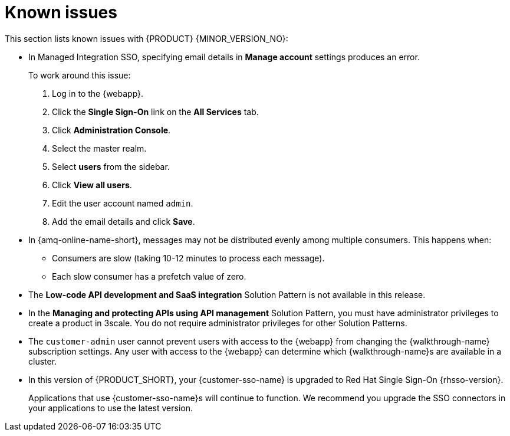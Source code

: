 [id='rn-known-issues-ref']
= Known issues

This section lists known issues with {PRODUCT} {MINOR_VERSION_NO}:

// https://issues.redhat.com/browse/INTLY-9939
* In Managed Integration SSO, specifying email details in *Manage account* settings produces an error.
+
To work around this issue:

. Log in to the {webapp}.

. Click the *Single Sign-On* link on the *All Services* tab.

. Click *Administration Console*.

. Select the master realm.

. Select *users* from the sidebar.

. Click *View all users*.

. Edit the user account named `admin`.

. Add the email details and click *Save*.

// https://issues.redhat.com/browse/INTLY-7399
* In {amq-online-name-short}, messages may not be distributed evenly among multiple consumers. This happens when:
** Consumers are slow (taking 10-12 minutes to process each message).
** Each slow consumer has a prefetch value of zero.

// This is https://issues.redhat.com/browse/INTLY-7031
* The *Low-code API development and SaaS integration* Solution Pattern is not available in this release.

// https://issues.redhat.com/browse/INTLY-6478
* In the *Managing and protecting APIs using API management* Solution Pattern, you must have administrator privileges to create a product in 3scale. You do not require administrator privileges for other Solution Patterns.

* The `customer-admin` user cannot prevent users with access to the {webapp} from changing the {walkthrough-name} subscription settings. Any user with access to the {webapp} can determine which {walkthrough-name}s are available in a cluster.

* In this version of {PRODUCT_SHORT}, your {customer-sso-name} is upgraded to Red Hat Single Sign-On {rhsso-version}.
+ 
Applications that use {customer-sso-name}s will continue to function.
We recommend you upgrade the SSO connectors in your applications to use the latest version.
